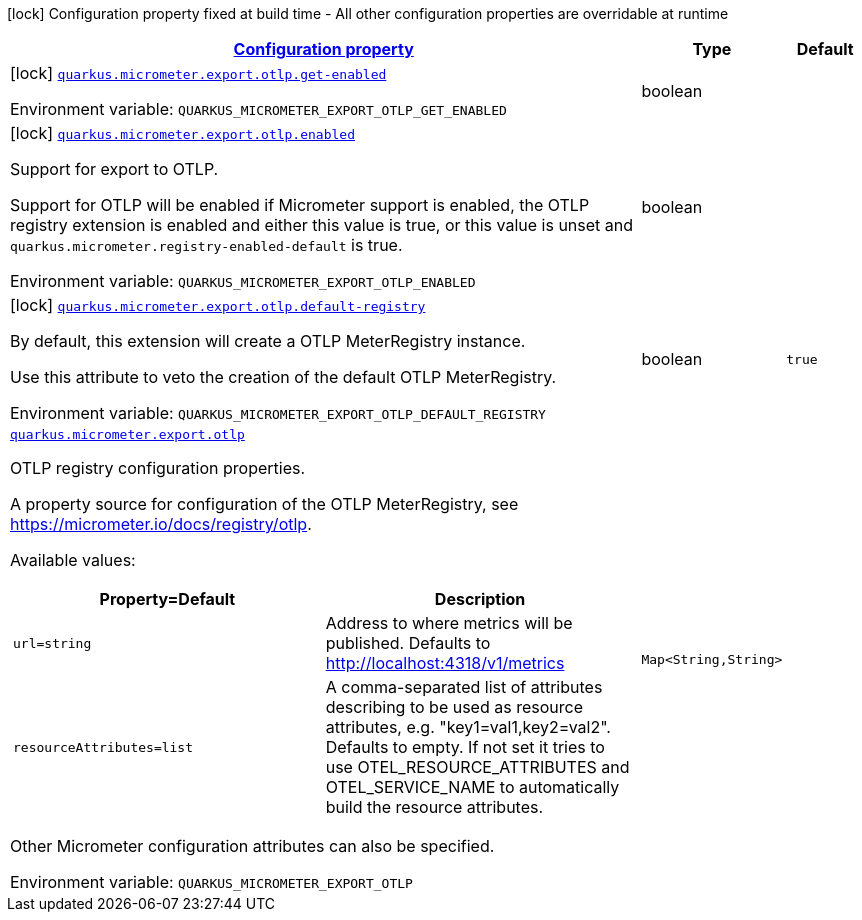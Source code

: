 
:summaryTableId: quarkus-micrometer-export-otlp
[.configuration-legend]
icon:lock[title=Fixed at build time] Configuration property fixed at build time - All other configuration properties are overridable at runtime
[.configuration-reference.searchable, cols="80,.^10,.^10"]
|===

h|[[quarkus-micrometer-export-otlp_configuration]]link:#quarkus-micrometer-export-otlp_configuration[Configuration property]

h|Type
h|Default

a|icon:lock[title=Fixed at build time] [[quarkus-micrometer-export-otlp_quarkus.micrometer.export.otlp.get-enabled]]`link:#quarkus-micrometer-export-otlp_quarkus.micrometer.export.otlp.get-enabled[quarkus.micrometer.export.otlp.get-enabled]`


[.description]
--
ifdef::add-copy-button-to-env-var[]
Environment variable: env_var_with_copy_button:+++QUARKUS_MICROMETER_EXPORT_OTLP_GET_ENABLED+++[]
endif::add-copy-button-to-env-var[]
ifndef::add-copy-button-to-env-var[]
Environment variable: `+++QUARKUS_MICROMETER_EXPORT_OTLP_GET_ENABLED+++`
endif::add-copy-button-to-env-var[]
--|boolean 
|


a|icon:lock[title=Fixed at build time] [[quarkus-micrometer-export-otlp_quarkus.micrometer.export.otlp.enabled]]`link:#quarkus-micrometer-export-otlp_quarkus.micrometer.export.otlp.enabled[quarkus.micrometer.export.otlp.enabled]`


[.description]
--
Support for export to OTLP.

Support for OTLP will be enabled if Micrometer support is enabled, the OTLP registry extension is enabled and either this value is true, or this value is unset and `quarkus.micrometer.registry-enabled-default` is true.

ifdef::add-copy-button-to-env-var[]
Environment variable: env_var_with_copy_button:+++QUARKUS_MICROMETER_EXPORT_OTLP_ENABLED+++[]
endif::add-copy-button-to-env-var[]
ifndef::add-copy-button-to-env-var[]
Environment variable: `+++QUARKUS_MICROMETER_EXPORT_OTLP_ENABLED+++`
endif::add-copy-button-to-env-var[]
--|boolean 
|


a|icon:lock[title=Fixed at build time] [[quarkus-micrometer-export-otlp_quarkus.micrometer.export.otlp.default-registry]]`link:#quarkus-micrometer-export-otlp_quarkus.micrometer.export.otlp.default-registry[quarkus.micrometer.export.otlp.default-registry]`


[.description]
--
By default, this extension will create a OTLP MeterRegistry instance.

Use this attribute to veto the creation of the default OTLP MeterRegistry.

ifdef::add-copy-button-to-env-var[]
Environment variable: env_var_with_copy_button:+++QUARKUS_MICROMETER_EXPORT_OTLP_DEFAULT_REGISTRY+++[]
endif::add-copy-button-to-env-var[]
ifndef::add-copy-button-to-env-var[]
Environment variable: `+++QUARKUS_MICROMETER_EXPORT_OTLP_DEFAULT_REGISTRY+++`
endif::add-copy-button-to-env-var[]
--|boolean 
|`true`


a| [[quarkus-micrometer-export-otlp_quarkus.micrometer.export.otlp-otlp]]`link:#quarkus-micrometer-export-otlp_quarkus.micrometer.export.otlp-otlp[quarkus.micrometer.export.otlp]`


[.description]
--
OTLP registry configuration properties.

A property source for configuration of the OTLP MeterRegistry,
see https://micrometer.io/docs/registry/otlp.

Available values:

[cols=2]
!===
h!Property=Default
h!Description

!`url=string`
!Address to where metrics will be published.
Defaults to http://localhost:4318/v1/metrics

!`resourceAttributes=list`
!A comma-separated list of attributes describing to be used as resource attributes, e.g. "key1=val1,key2=val2".
Defaults to empty. If not set it tries to use OTEL_RESOURCE_ATTRIBUTES and OTEL_SERVICE_NAME to automatically
build the resource attributes.
!===

Other Micrometer configuration attributes can also be specified.

ifdef::add-copy-button-to-env-var[]
Environment variable: env_var_with_copy_button:+++QUARKUS_MICROMETER_EXPORT_OTLP+++[]
endif::add-copy-button-to-env-var[]
ifndef::add-copy-button-to-env-var[]
Environment variable: `+++QUARKUS_MICROMETER_EXPORT_OTLP+++`
endif::add-copy-button-to-env-var[]
--|`Map<String,String>` 
|

|===